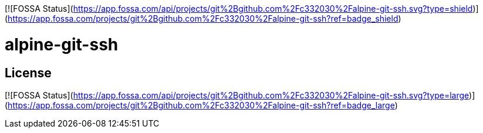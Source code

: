 [![FOSSA Status](https://app.fossa.com/api/projects/git%2Bgithub.com%2Fc332030%2Falpine-git-ssh.svg?type=shield)](https://app.fossa.com/projects/git%2Bgithub.com%2Fc332030%2Falpine-git-ssh?ref=badge_shield)


= alpine-git-ssh


## License
[![FOSSA Status](https://app.fossa.com/api/projects/git%2Bgithub.com%2Fc332030%2Falpine-git-ssh.svg?type=large)](https://app.fossa.com/projects/git%2Bgithub.com%2Fc332030%2Falpine-git-ssh?ref=badge_large)
